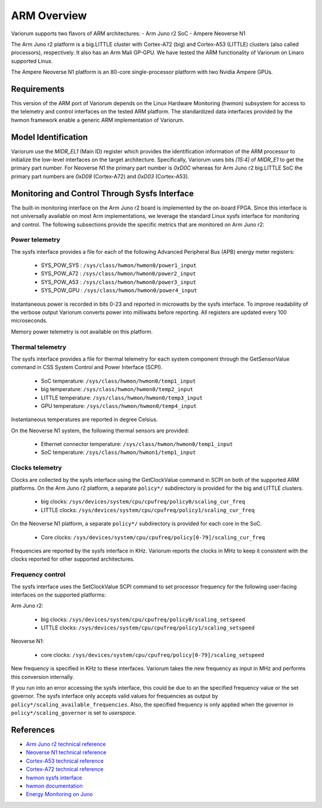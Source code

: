 ..
   # Copyright 2019-2022 Lawrence Livermore National Security, LLC and other
   # Variorum Project Developers. See the top-level LICENSE file for details.
   #
   # SPDX-License-Identifier: MIT

##############
 ARM Overview
##############

Variorum supports two flavors of ARM architectures: - Arm Juno r2 SoC - Ampere
Neoverse N1

The Arm Juno r2 platform is a big.LITTLE cluster with Cortex-A72 (big) and
Cortex-A53 (LITTLE) clusters (also called processors), respectively. It also has
an Arm Mali GP-GPU. We have tested the ARM functionality of Variorum on Linaro
supported Linux.

The Ampere Neoverse N1 platform is an 80-core single-processor platform with two
Nvidia Ampere GPUs.

**************
 Requirements
**************

This version of the ARM port of Variorum depends on the Linux Hardware
Monitoring (hwmon) subsystem for access to the telemetry and control interfaces
on the tested ARM platform. The standardized data interfaces provided by the
hwmon framework enable a generic ARM implementation of Variorum.

**********************
 Model Identification
**********************

Variorum use the `MIDR_EL1` (Main ID) register which provides the identification
information of the ARM processor to initialize the low-level interfaces on the
target architecture. Specifically, Variorum uses bits `[15:4]` of `MIDR_E1` to
get the primary part number. For Neoverse N1 the primary part number is `0xD0C`
whereas for Arm Juno r2 big.LITTLE SoC the primary part numbers are `0xD08`
(Cortex-A72) and `0xD03` (Cortex-A53).

************************************************
 Monitoring and Control Through Sysfs Interface
************************************************

The built-in monitoring interface on the Arm Juno r2 board is implemented by the
on-board FPGA. Since this interface is not universally available on most Arm
implementations, we leverage the standard Linux sysfs interface for monitoring
and control. The following subsections provide the specific metrics that are
monitored on Arm Juno r2:

Power telemetry
===============

The sysfs interface provides a file for each of the following Advanced
Peripheral Bus (APB) energy meter registers:

   -  SYS_POW_SYS : ``/sys/class/hwmon/hwmon0/power1_input``
   -  SYS_POW_A72 : ``/sys/class/hwmon/hwmon0/power2_input``
   -  SYS_POW_A53 : ``/sys/class/hwmon/hwmon0/power3_input``
   -  SYS_POW_GPU : ``/sys/class/hwmon/hwmon0/power4_input``

Instantaneous power is recorded in bits 0-23 and reported in microwatts by the
sysfs interface. To improve readability of the verbose output Variorum converts
power into milliwatts before reporting. All registers are updated every 100
microseconds.

Memory power telemetry is not available on this platform.

Thermal telemetry
=================

The sysfs interface provides a file for thermal telemetry for each system
component through the GetSensorValue command in CSS System Control and Power
Interface (SCPI).

   -  SoC temperature: ``/sys/class/hwmon/hwmon0/temp1_input``
   -  big temperature: ``/sys/class/hwmon/hwmon0/temp2_input``
   -  LITTLE temperature: ``/sys/class/hwmon/hwmon0/temp3_input``
   -  GPU temperature: ``/sys/class/hwmon/hwmon0/temp4_input``

Instantaneous temperatures are reported in degree Celsius.

On the Neoverse N1 system, the following thermal sensors are provided:

   -  Ethernet connector temperature: ``/sys/class/hwmon/hwmon0/temp1_input``
   -  SoC temperature: ``/sys/class/hwmon/hwmon1/temp1_input``

Clocks telemetry
================

Clocks are collected by the sysfs interface using the GetClockValue command in
SCPI on both of the supported ARM platforms. On the Arm Juno r2 platform, a
separate ``policy*/`` subdirectory is provided for the big and LITTLE clusters.

   -  big clocks: ``/sys/devices/system/cpu/cpufreq/policy0/scaling_cur_freq``
   -  LITTLE clocks:
      ``/sys/devices/system/cpu/cpufreq/policy1/scaling_cur_freq``

On the Neoverse N1 platform, a separate ``policy*/`` subdirectory is provided
for each core in the SoC.

   -  Core clocks:
      ``/sys/devices/system/cpu/cpufreq/policy[0-79]/scaling_cur_freq``

Frequencies are reported by the sysfs interface in KHz. Variorum reports the
clocks in MHz to keep it consistent with the clocks reported for other supported
architectures.

Frequency control
=================

The sysfs interface uses the SetClockValue SCPI command to set processor
frequency for the following user-facing interfaces on the supported platforms:

Arm Juno r2:

   -  big clocks: ``/sys/devices/system/cpu/cpufreq/policy0/scaling_setspeed``
   -  LITTLE clocks:
      ``/sys/devices/system/cpu/cpufreq/policy1/scaling_setspeed``

Neoverse N1:

   -  core clocks:
      ``/sys/devices/system/cpu/cpufreq/policy[0-79]/scaling_setspeed``

New frequency is specified in KHz to these interfaces. Variorum takes the new
frequency as input in MHz and performs this conversion internally.

If you run into an error accessing the sysfs interface, this could be due to an
the specified frequency value or the set governor. The sysfs interface only
accepts valid values for frequencies as output by
``policy*/scaling_available_frequencies``. Also, the specified frequency is only
applied when the governor in ``policy*/scaling_governor`` is set to `userspace`.

************
 References
************

-  `Arm Juno r2 technical reference
   <https://developer.arm.com/documentation/100114/0200/>`_
-  `Neoverse N1 technical reference
   <https://developer.arm.com/documentation/100616/latest>`_
-  `Cortex-A53 technical reference
   <https://developer.arm.com/documentation/ddi0500/latest>`_
-  `Cortex-A72 technical reference
   <https://developer.arm.com/documentation/100095/latest>`_
-  `hwmon sysfs interface
   <https://www.kernel.org/doc/Documentation/hwmon/sysfs-interface>`_
-  `hwmon documentation
   <http://blog.foool.net/wp-content/uploads/linuxdocs/hwmon.pdf>`_
-  `Energy Monitoring on Juno
   <https://community.arm.com/developer/tools-software/oss-platforms/w/docs/482/energy-monitoring-on-juno>`_
